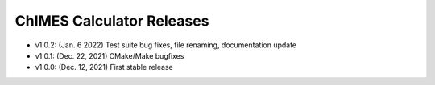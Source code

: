 .. _page-releases:

ChIMES Calculator Releases
==========================

* v1.0.2: (Jan.  6  2022) Test suite bug fixes, file renaming, documentation update
* v1.0.1: (Dec. 22, 2021) CMake/Make bugfixes 
* v1.0.0: (Dec. 12, 2021) First stable release
